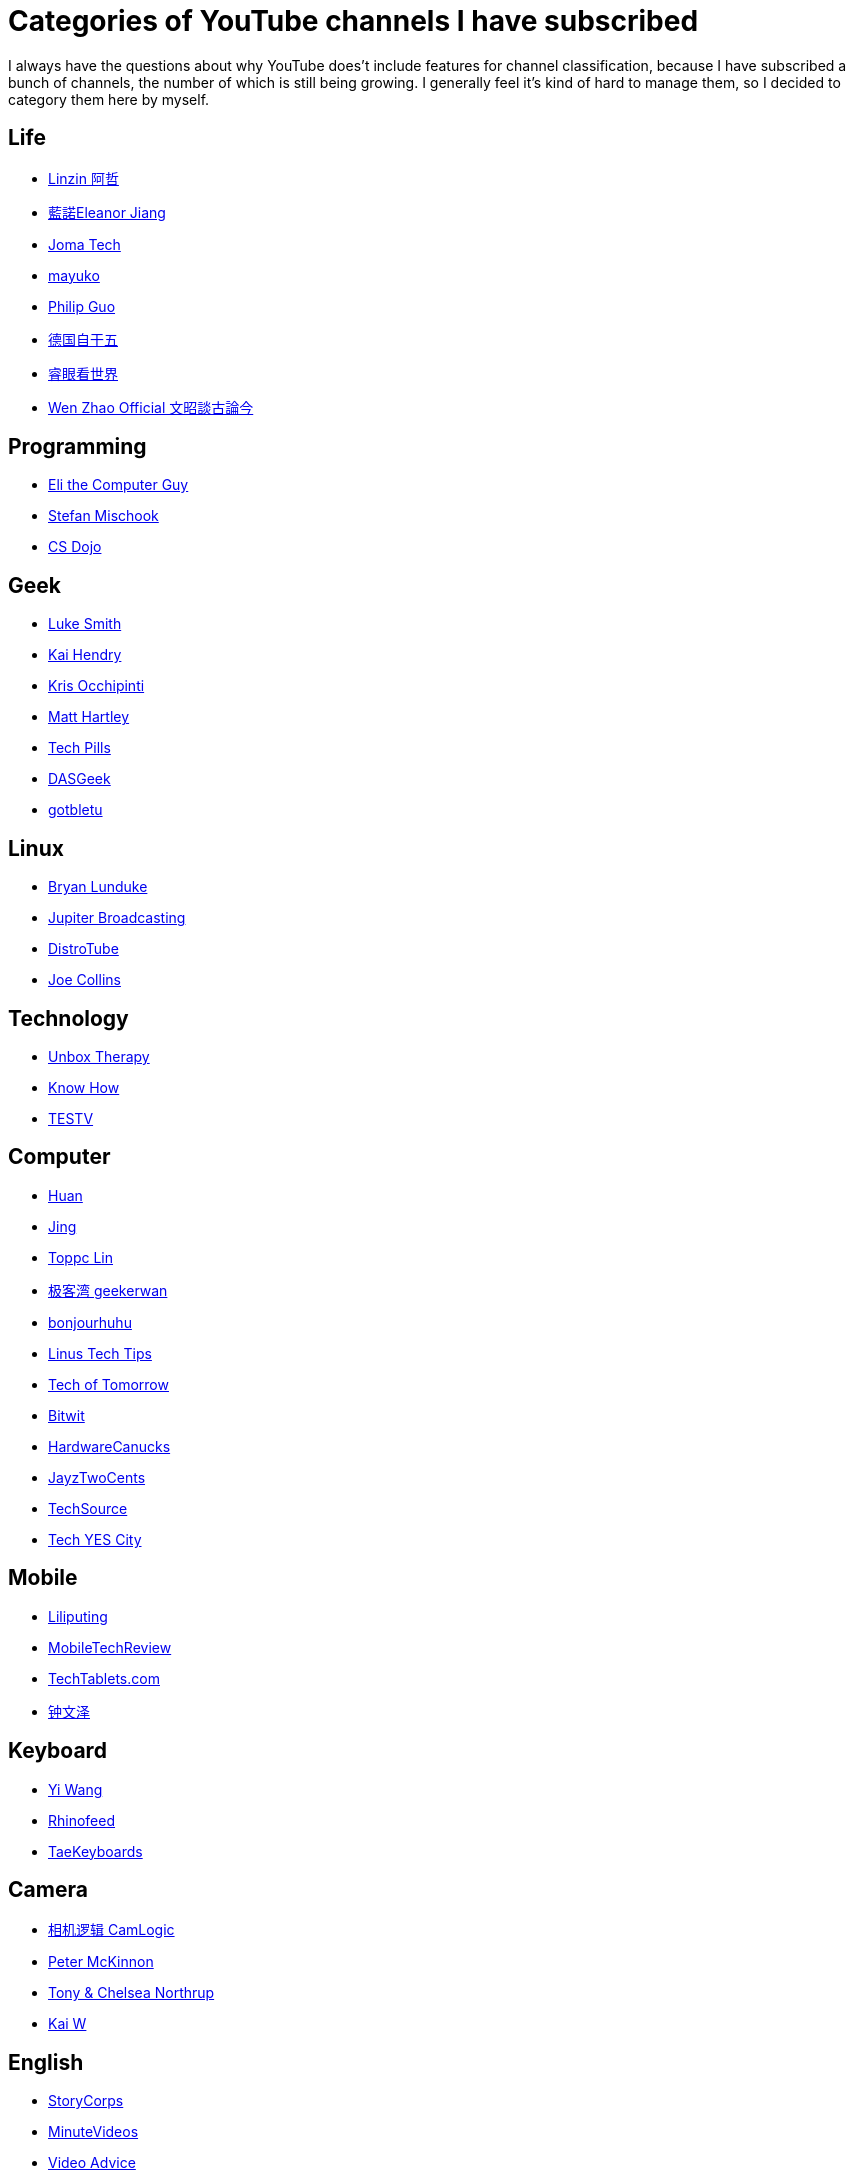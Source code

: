 = Categories of YouTube channels I have subscribed

I always have the questions about why YouTube does't include features for
channel classification, because I have subscribed a bunch of channels, the
number of which is still being growing. I generally feel it's kind of hard to
manage them, so I decided to category them here by myself.

== Life

-   https://www.youtube.com/channel/UC0oosHZ4k1o-zNT21gg5O7A[Linzin 阿哲]
-   https://www.youtube.com/channel/UCcHu3AGkj_IRmgQKaf2QH6g[藍諾Eleanor Jiang]
-   https://www.youtube.com/channel/UCV0qA-eDDICsRR9rPcnG7tw[Joma Tech]
-   https://www.youtube.com/channel/UCEDkO7wshcDZ7UZo17rPkzQ[mayuko]
-   https://www.youtube.com/channel/UCmn_foEcC0mY72rzRrMzWSQ[Philip Guo]
-   https://www.youtube.com/channel/UCT3YvT4kdEiJ3up3PINhyQQ[德国自干五]
-   https://www.youtube.com/channel/UCcWBxfaO69GPOFHSArNET2Q[睿眼看世界]
-   https://www.youtube.com/channel/UCtAIPjABiQD3qjlEl1T5VpA[Wen Zhao Official 文昭談古論今]

== Programming

-   https://www.youtube.com/channel/UCD4EOyXKjfDUhCI6jlOZZYQ[Eli the Computer Guy]
-   https://www.youtube.com/channel/UCyUBW72KU30dfAYWLVNZO8Q[Stefan Mischook]
-   https://www.youtube.com/channel/UCxX9wt5FWQUAAz4UrysqK9A[CS Dojo]

== Geek

-   https://www.youtube.com/channel/UC2eYFnH61tmytImy1mTYvhA[Luke Smith]
-   https://www.youtube.com/channel/UCFzGyNKXPAglNq28qWYTDFA[Kai Hendry]
-   https://www.youtube.com/channel/UCf93fPKwotph47H3_KDcRyg[Kris Occhipinti]
-   https://www.youtube.com/channel/UCbHXJGd7c8Hy4z0-YX1Jf3Q[Matt Hartley]
-   https://www.youtube.com/channel/UCVqlDOUyIjMWqBUhp73a90g[Tech Pills]
-   https://www.youtube.com/channel/UCIme1suHyN7cAGrTy8RBdhQ[DASGeek]
-   https://www.youtube.com/channel/UCkf4VIqu3Acnfzuk3kRIFwA[gotbletu]

== Linux

-   https://www.youtube.com/channel/UCkK9UDm_ZNrq_rIXCz3xCGA[Bryan Lunduke]
-   https://www.youtube.com/channel/UCHugE6eRhqB9_AZQh4DDbIw[Jupiter Broadcasting]
-   https://www.youtube.com/channel/UCVls1GmFKf6WlTraIb_IaJg[DistroTube]
-   https://www.youtube.com/channel/UCTfabOKD7Yty6sDF4POBVqA[Joe Collins]

== Technology

-   https://www.youtube.com/channel/UCsTcErHg8oDvUnTzoqsYeNw[Unbox Therapy]
-   https://www.youtube.com/channel/UCCeXyDcdHfS6-EjwxrRl2eg[Know How]
-   https://www.youtube.com/channel/UC9v3JGut2Z1PxrXEpGzgEAA[TESTV]

== Computer

-   https://www.youtube.com/channel/UCpmx8TiMv9yR1ncyldGyyVA[Huan]
-   https://www.youtube.com/channel/UCA8RylKj3lLOH7tTPkJg4OQ[Jing]
-   https://www.youtube.com/channel/UCcBHyNvAbtxX8TRJYSQiObw[Toppc Lin]
-   https://www.youtube.com/channel/UCeUJO1H3TEXu2syfAAPjYKQ[极客湾 geekerwan]
-   https://www.youtube.com/channel/UCW9NeKfgO_uMy5-MqLNtiVw[bonjourhuhu]
-   https://www.youtube.com/channel/UCXuqSBlHAE6Xw-yeJA0Tunw[Linus Tech Tips]
-   https://www.youtube.com/channel/UCNJP0oF6k62xA_qhCLfwI-Q[Tech of Tomorrow]
-   https://www.youtube.com/channel/UCftcLVz-jtPXoH3cWUUDwYw[Bitwit]
-   https://www.youtube.com/channel/UCTzLRZUgelatKZ4nyIKcAbg[HardwareCanucks]
-   https://www.youtube.com/channel/UCkWQ0gDrqOCarmUKmppD7GQ[JayzTwoCents]
-   https://www.youtube.com/channel/UChIZGfcnjHI0DG4nweWEduw[TechSource]
-   https://www.youtube.com/channel/UC9Tn-atYOt8qZP-oqui7bhw[Tech YES City]

== Mobile

-   https://www.youtube.com/channel/UCQlC9iwSZ2a0-96RLleG_xg[Liliputing]
-   https://www.youtube.com/channel/UCW6J17hZ_Vgr6cQgd_kHt5A[MobileTechReview]
-   https://www.youtube.com/channel/UCrI6_31b1OHRE62BHTMYN0Q[TechTablets.com]
-   https://www.youtube.com/channel/UCT1YrR_CLpwosODYagzhm7Q[钟文泽]

== Keyboard

-   https://www.youtube.com/channel/UCMENmPolwqsv-odwxqN5v2Q[Yi Wang]
-   https://www.youtube.com/channel/UC5ClFK9Ko4ACRgXjRZc_GfA[Rhinofeed]
-   https://www.youtube.com/channel/UCllGwtW6scxAjM28fIgEozg[TaeKeyboards]

== Camera

-   https://www.youtube.com/channel/UCt1YdG1JFVBhL3fC64cREtQ[相机逻辑 CamLogic]
-   https://www.youtube.com/channel/UC3DkFux8Iv-aYnTRWzwaiBA[Peter McKinnon]
-   https://www.youtube.com/channel/UCDkJEEIifDzR_2K2p9tnwYQ[Tony & Chelsea Northrup]
-   https://www.youtube.com/channel/UCknMR7NOY6ZKcVbyzOxQPhw[Kai W]

== English

-   https://www.youtube.com/channel/UCILamLkehRwaRRBjhNIw_1g[StoryCorps]
-   https://www.youtube.com/channel/UCAsLjyYl9GW66G1mpMzr8IA[MinuteVideos]
-   https://www.youtube.com/channel/UCAwylBbx8RiRD3VsaYdwNTw[Video Advice]
-   https://www.youtube.com/channel/UCguHS5I8hUIYRwFJQZUuHCA[Brahma Vids]
-   https://www.youtube.com/channel/UCZaT_X_mc0BI-djXOlfhqWQ[VICE News]
-   https://www.youtube.com/channel/UCDHFwAm3jNzA1jyL8_Fb25w[C's English Corner 英文角落]

== Food

-   https://www.youtube.com/channel/UCpko_-a4wgz2u_DgDgd9fqA[BuzzFeedVideo]
-   https://www.youtube.com/watch?v=S7N8oy3IQ_c[Tasty]

== Exercise

-   https://www.youtube.com/channel/UC0ahC64OhIAS11TJX9Ig86A[STRENGTH WARS]
-   https://www.youtube.com/channel/UCqjwF8rxRsotnojGl4gM0Zw[OFFICIALTHENX]

== Basketball

-   https://www.youtube.com/channel/UC5zJwsFtEs9WYe3A76p7xIA[Professor Live]
-   https://www.youtube.com/channel/UClIc0sau-JFRb-N5Nq3t-IA[搭球]
-   https://www.youtube.com/channel/UCyZ1EEVseQyllSgxcMCiUdw[LKBL來看球]
-   https://www.youtube.com/channel/UCIHHc6ThtustbHHg7hZC1Sg[GARY G腿講NBA故事]

== Shoes

-   https://www.youtube.com/channel/UCc6aidbs2ntcLBiT_pvABdw[Sneaks & Feet极客鞋谈]

== Anime

-   https://www.youtube.com/channel/UCUMzET2JdWLxZGhvTKCIK-A[四季萌芽]
-   https://www.youtube.com/channel/UCpq7Tf4lpyCblgBrvdIjsxQ[仙人小阿掌]
-   https://www.youtube.com/channel/UCTuxj0cJHEwGAap4QcbrDvw[脆皮墨汁儿]
-   https://www.youtube.com/channel/UCeBekLhn6TBwndp8Y-w49RA[outlooker外行員 ]
-   https://www.youtube.com/channel/UCbmWOFTbZoDLWqG1rvFnJ0g[WildBrain – Kids Videos]
-   https://www.youtube.com/channel/UCl-Ct_GNI40Ms-vS_aN0uRg[Zimaut Animation]

== Game

-   https://www.youtube.com/channel/UCTfRwznpxtbjQQQJ_15Fk2w[逍遥散人]
-   https://www.youtube.com/channel/UCmDguW2dEDyM5saVbkB91gg[黑镖客梦回]
-   https://www.youtube.com/channel/UCLgGLSFMZQB8c0WGcwE49Gw[攻壳Gamker]

== Funny

-   https://www.youtube.com/channel/UCOYWgypDktXdb-HfZnSMK6A[TomSka]
-   https://www.youtube.com/channel/UCEwIUtFBhaI2L2PuKv0KL2g[Classic Mr Bean]

== Amazing

-   https://www.youtube.com/channel/UCDRx0wMgscsG6vPNB0sO65Q[Life Hacks & Experiments]
-   https://www.youtube.com/channel/UCUK0HBIBWgM2c4vsPhkYY4w[The Slow Mo Guys]
-   https://www.youtube.com/channel/UC3s0BtrBJpwNDaflRSoiieQ[Hak5]

== Others

-   https://www.youtube.com/channel/UCKQVSNdzGBJSXaUmS4TOWww[關鍵時刻]
-   https://www.youtube.com/channel/UC_9AeV5Riy9AsIJZEsnsCDw[箭廠視頻]
-   https://www.youtube.com/channel/UCSaXOMZMrMCZPdbPG947_-A[辛全生木友之家]
-   https://www.youtube.com/channel/UC9fYEinD53wynG3D-hcHdVw[Workers factory]
-   https://www.youtube.com/channel/UCpPswAyGzdRwWmiW5oTNnvA[BIGDONGDONG]
-   https://www.youtube.com/channel/UCuhAUKCdKrjYoMiJQc74ZkQ[TuTu生活志]
-   https://www.youtube.com/channel/UC-7Il-7Zo0xzcE1B8vJN7ug[乃一捂Naive]
-   https://www.youtube.com/channel/UC1ELUfyiYnQQhtPWBS9Dmbg/videos[David Zhang]
-   https://www.youtube.com/channel/UCRjSO-juFtngAeJGJRMdIZw[Gary Explains]
